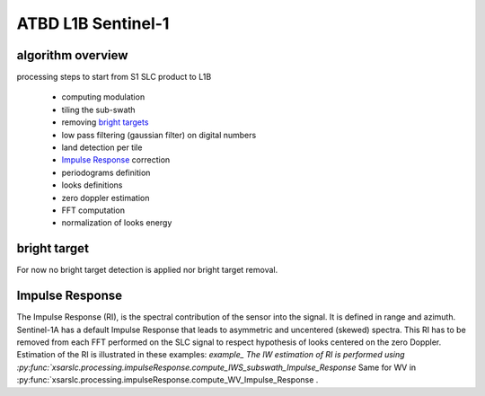 .. _atbd:

*******************
ATBD L1B Sentinel-1
*******************

algorithm overview
##################

processing steps to start from S1 SLC product to L1B

  - computing modulation
  - tiling the sub-swath
  - removing `bright targets`_
  - low pass filtering (gaussian filter) on digital numbers
  - land detection per tile
  - `Impulse Response`_ correction
  - periodograms definition
  - looks definitions
  - zero doppler estimation
  - FFT computation
  - normalization of looks energy




bright target
#############

For now no bright target detection is applied nor bright target removal.


Impulse Response
################

The Impulse Response (RI), is the spectral contribution of the sensor into the signal.
It is defined in range and azimuth.
Sentinel-1A has a default Impulse Response that leads to asymmetric and uncentered (skewed) spectra.
This RI has to be removed from each FFT performed on the SLC signal to respect hypothesis of looks centered on the zero Doppler.
Estimation of the RI is illustrated in these examples: `example_
The IW estimation of RI is performed using :py:func:`xsarslc.processing.impulseResponse.compute_IWS_subswath_Impulse_Response`
Same for WV in :py:func:`xsarslc.processing.impulseResponse.compute_WV_Impulse_Response .

.. _`bright targets`: ATBD.rst#bright target
.. _`Impulse Response`: ATBD.rst#Impulse Response